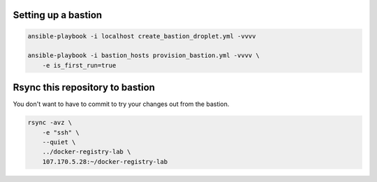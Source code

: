 Setting up a bastion
====================

.. code::

   ansible-playbook -i localhost create_bastion_droplet.yml -vvvv

   ansible-playbook -i bastion_hosts provision_bastion.yml -vvvv \
       -e is_first_run=true

Rsync this repository to bastion
================================

You don't want to have to commit to try your changes out from the bastion.

.. code::

   rsync -avz \
       -e "ssh" \
       --quiet \
       ../docker-registry-lab \
       107.170.5.28:~/docker-registry-lab
